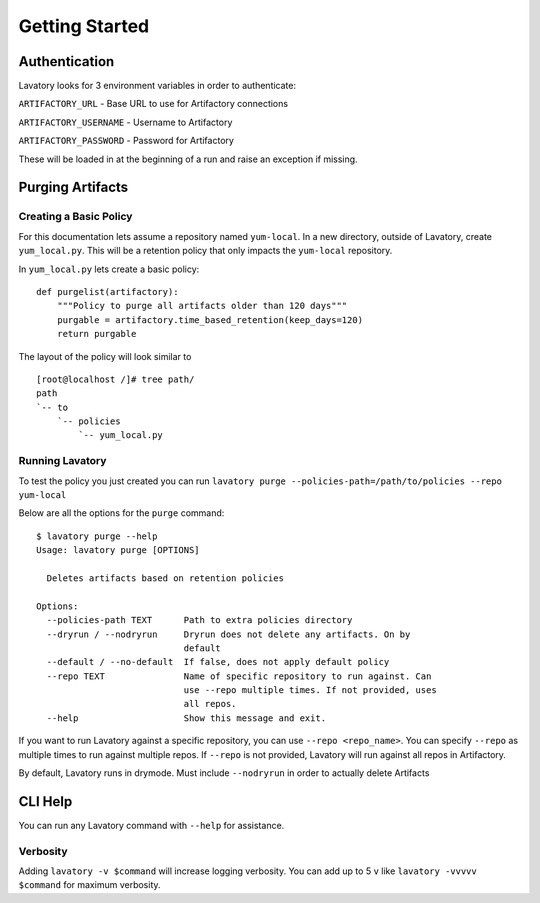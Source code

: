 Getting Started
===============

Authentication
--------------

Lavatory looks for 3 environment variables in order to authenticate:

``ARTIFACTORY_URL`` - Base URL to use for Artifactory connections

``ARTIFACTORY_USERNAME`` - Username to Artifactory

``ARTIFACTORY_PASSWORD`` - Password for Artifactory

These will be loaded in at the beginning of a run and raise an exception
if missing.


Purging Artifacts
-----------------

Creating a Basic Policy
~~~~~~~~~~~~~~~~~~~~~~~

For this documentation lets assume a repository named ``yum-local``. In a new directory, outside of Lavatory, create
``yum_local.py``. This will be a retention policy that only impacts the ``yum-local`` repository.

In ``yum_local.py`` lets create a basic policy:

::

    def purgelist(artifactory):
        """Policy to purge all artifacts older than 120 days"""
        purgable = artifactory.time_based_retention(keep_days=120)
        return purgable

The layout of the policy will look similar to ::

    [root@localhost /]# tree path/
    path
    `-- to
        `-- policies
            `-- yum_local.py


Running Lavatory
~~~~~~~~~~~~~~~~

To test the policy you just created you can run ``lavatory purge --policies-path=/path/to/policies --repo yum-local``

Below are all the options for the ``purge`` command:

::

    $ lavatory purge --help
    Usage: lavatory purge [OPTIONS]

      Deletes artifacts based on retention policies

    Options:
      --policies-path TEXT      Path to extra policies directory
      --dryrun / --nodryrun     Dryrun does not delete any artifacts. On by
                                default
      --default / --no-default  If false, does not apply default policy
      --repo TEXT               Name of specific repository to run against. Can
                                use --repo multiple times. If not provided, uses
                                all repos.
      --help                    Show this message and exit.

If you want to run Lavatory against a specific repository, you can use ``--repo <repo_name>``.
You can specify ``--repo`` as multiple times to run against multiple repos. If ``--repo`` is not
provided, Lavatory will run against all repos in Artifactory.

By default, Lavatory runs in drymode. Must include ``--nodryrun`` in order to
actually delete Artifacts

CLI Help
--------

You can run any Lavatory command with ``--help`` for assistance.

Verbosity
~~~~~~~~~

Adding ``lavatory -v $command`` will increase logging verbosity.
You can add up to 5 ``v`` like ``lavatory -vvvvv $command`` for maximum
verbosity.
